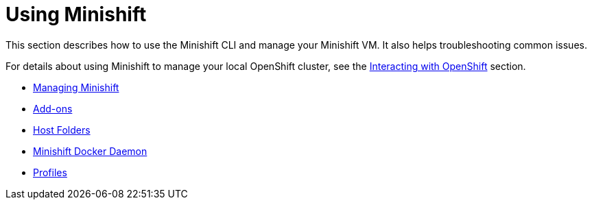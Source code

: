 = Using Minishift
:icons:

This section describes how to use the Minishift CLI and manage your Minishift VM. It also helps troubleshooting common issues.

For details about using Minishift to manage your local OpenShift cluster, see the xref:../openshift/index.adoc#[Interacting with OpenShift] section.

- xref:../using/managing-minishift.adoc#[Managing Minishift]
- xref:../using/addons.adoc#[Add-ons]
- xref:../using/host-folders.adoc#[Host Folders]
- xref:../using/docker-daemon.adoc#[Minishift Docker Daemon]
- xref:../using/profiles.adoc#[Profiles]
